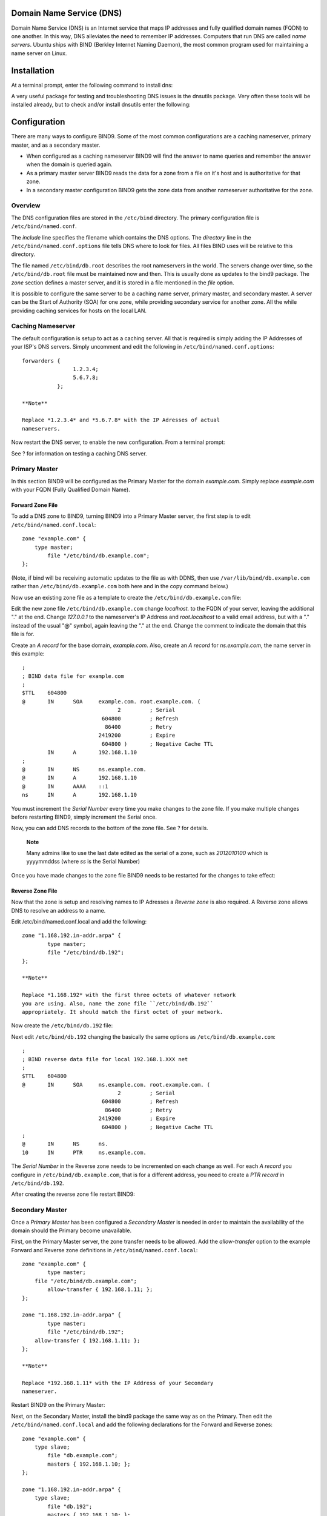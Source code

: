 Domain Name Service (DNS)
=========================

Domain Name Service (DNS) is an Internet service that maps IP addresses
and fully qualified domain names (FQDN) to one another. In this way, DNS
alleviates the need to remember IP addresses. Computers that run DNS are
called *name servers*. Ubuntu ships with BIND (Berkley Internet Naming
Daemon), the most common program used for maintaining a name server on
Linux.

Installation
============

At a terminal prompt, enter the following command to install dns:

::

A very useful package for testing and troubleshooting DNS issues is the
dnsutils package. Very often these tools will be installed already, but
to check and/or install dnsutils enter the following:

::

Configuration
=============

There are many ways to configure BIND9. Some of the most common
configurations are a caching nameserver, primary master, and as a
secondary master.

-  When configured as a caching nameserver BIND9 will find the answer to
   name queries and remember the answer when the domain is queried
   again.

-  As a primary master server BIND9 reads the data for a zone from a
   file on it's host and is authoritative for that zone.

-  In a secondary master configuration BIND9 gets the zone data from
   another nameserver authoritative for the zone.

Overview
--------

The DNS configuration files are stored in the ``/etc/bind`` directory.
The primary configuration file is ``/etc/bind/named.conf``.

The *include* line specifies the filename which contains the DNS
options. The *directory* line in the ``/etc/bind/named.conf.options``
file tells DNS where to look for files. All files BIND uses will be
relative to this directory.

The file named ``/etc/bind/db.root`` describes the root nameservers in
the world. The servers change over time, so the ``/etc/bind/db.root``
file must be maintained now and then. This is usually done as updates to
the bind9 package. The *zone* section defines a master server, and it is
stored in a file mentioned in the *file* option.

It is possible to configure the same server to be a caching name server,
primary master, and secondary master. A server can be the Start of
Authority (SOA) for one zone, while providing secondary service for
another zone. All the while providing caching services for hosts on the
local LAN.

Caching Nameserver
------------------

The default configuration is setup to act as a caching server. All that
is required is simply adding the IP Addresses of your ISP's DNS servers.
Simply uncomment and edit the following in
``/etc/bind/named.conf.options``:

::

    forwarders {
                    1.2.3.4;
                    5.6.7.8;
               };

    **Note**

    Replace *1.2.3.4* and *5.6.7.8* with the IP Adresses of actual
    nameservers.

Now restart the DNS server, to enable the new configuration. From a
terminal prompt:

::

See ? for information on testing a caching DNS server.

Primary Master
--------------

In this section BIND9 will be configured as the Primary Master for the
domain *example.com*. Simply replace *example.com* with your FQDN (Fully
Qualified Domain Name).

Forward Zone File
~~~~~~~~~~~~~~~~~

To add a DNS zone to BIND9, turning BIND9 into a Primary Master server,
the first step is to edit ``/etc/bind/named.conf.local``:

::

    zone "example.com" {
        type master;
            file "/etc/bind/db.example.com";
    };

(Note, if bind will be receiving automatic updates to the file as with
DDNS, then use ``/var/lib/bind/db.example.com`` rather than
``/etc/bind/db.example.com`` both here and in the copy command below.)

Now use an existing zone file as a template to create the
``/etc/bind/db.example.com`` file:

::

Edit the new zone file ``/etc/bind/db.example.com`` change *localhost.*
to the FQDN of your server, leaving the additional "." at the end.
Change *127.0.0.1* to the nameserver's IP Address and *root.localhost*
to a valid email address, but with a "." instead of the usual "@"
symbol, again leaving the "." at the end. Change the comment to indicate
the domain that this file is for.

Create an *A record* for the base domain, *example.com*. Also, create an
*A record* for *ns.example.com*, the name server in this example:

::

    ;
    ; BIND data file for example.com
    ;
    $TTL    604800
    @       IN      SOA     example.com. root.example.com. (
                                  2         ; Serial
                             604800         ; Refresh
                              86400         ; Retry
                            2419200         ; Expire
                             604800 )       ; Negative Cache TTL
            IN      A       192.168.1.10
    ;
    @       IN      NS      ns.example.com.
    @       IN      A       192.168.1.10
    @       IN      AAAA    ::1
    ns      IN      A       192.168.1.10

You must increment the *Serial Number* every time you make changes to
the zone file. If you make multiple changes before restarting BIND9,
simply increment the Serial once.

Now, you can add DNS records to the bottom of the zone file. See ? for
details.

    **Note**

    Many admins like to use the last date edited as the serial of a
    zone, such as *2012010100* which is yyyymmddss (where *ss* is the
    Serial Number)

Once you have made changes to the zone file BIND9 needs to be restarted
for the changes to take effect:

::

Reverse Zone File
~~~~~~~~~~~~~~~~~

Now that the zone is setup and resolving names to IP Adresses a *Reverse
zone* is also required. A Reverse zone allows DNS to resolve an address
to a name.

Edit /etc/bind/named.conf.local and add the following:

::

    zone "1.168.192.in-addr.arpa" {
            type master;
            file "/etc/bind/db.192";
    };

    **Note**

    Replace *1.168.192* with the first three octets of whatever network
    you are using. Also, name the zone file ``/etc/bind/db.192``
    appropriately. It should match the first octet of your network.

Now create the ``/etc/bind/db.192`` file:

::

Next edit ``/etc/bind/db.192`` changing the basically the same options
as ``/etc/bind/db.example.com``:

::

    ;
    ; BIND reverse data file for local 192.168.1.XXX net
    ;
    $TTL    604800
    @       IN      SOA     ns.example.com. root.example.com. (
                                  2         ; Serial
                             604800         ; Refresh
                              86400         ; Retry
                            2419200         ; Expire
                             604800 )       ; Negative Cache TTL
    ;
    @       IN      NS      ns.
    10      IN      PTR     ns.example.com.

The *Serial Number* in the Reverse zone needs to be incremented on each
change as well. For each *A record* you configure in
``/etc/bind/db.example.com``, that is for a different address, you need
to create a *PTR record* in ``/etc/bind/db.192``.

After creating the reverse zone file restart BIND9:

::

Secondary Master
----------------

Once a *Primary Master* has been configured a *Secondary Master* is
needed in order to maintain the availability of the domain should the
Primary become unavailable.

First, on the Primary Master server, the zone transfer needs to be
allowed. Add the *allow-transfer* option to the example Forward and
Reverse zone definitions in ``/etc/bind/named.conf.local``:

::

    zone "example.com" {
            type master;
        file "/etc/bind/db.example.com";
            allow-transfer { 192.168.1.11; };
    };

    zone "1.168.192.in-addr.arpa" {
            type master;
            file "/etc/bind/db.192";
        allow-transfer { 192.168.1.11; };
    };

    **Note**

    Replace *192.168.1.11* with the IP Address of your Secondary
    nameserver.

Restart BIND9 on the Primary Master:

::

Next, on the Secondary Master, install the bind9 package the same way as
on the Primary. Then edit the ``/etc/bind/named.conf.local`` and add the
following declarations for the Forward and Reverse zones:

::

    zone "example.com" {
        type slave;
            file "db.example.com";
            masters { 192.168.1.10; };
    };        
          
    zone "1.168.192.in-addr.arpa" {
        type slave;
            file "db.192";
            masters { 192.168.1.10; };
    };

    **Note**

    Replace *192.168.1.10* with the IP Address of your Primary
    nameserver.

Restart BIND9 on the Secondary Master:

::

In ``/var/log/syslog`` you should see something similar to (some lines
have been split to fit the format of this document):

::

    client 192.168.1.10#39448: received notify for zone '1.168.192.in-addr.arpa'
    zone 1.168.192.in-addr.arpa/IN: Transfer started.
    transfer of '100.18.172.in-addr.arpa/IN' from 192.168.1.10#53:
     connected using 192.168.1.11#37531
    zone 1.168.192.in-addr.arpa/IN: transferred serial 5
    transfer of '100.18.172.in-addr.arpa/IN' from 192.168.1.10#53:
     Transfer completed: 1 messages, 
    6 records, 212 bytes, 0.002 secs (106000 bytes/sec)
    zone 1.168.192.in-addr.arpa/IN: sending notifies (serial 5)

    client 192.168.1.10#20329: received notify for zone 'example.com'
    zone example.com/IN: Transfer started.
    transfer of 'example.com/IN' from 192.168.1.10#53: connected using 192.168.1.11#38577
    zone example.com/IN: transferred serial 5
    transfer of 'example.com/IN' from 192.168.1.10#53: Transfer completed: 1 messages, 
    8 records, 225 bytes, 0.002 secs (112500 bytes/sec)

    **Note**

    Note: A zone is only transferred if the *Serial Number* on the
    Primary is larger than the one on the Secondary. If you want to have
    your Primary Master DNS notifying Secondary DNS Servers of zone
    changes, you can add *also-notify { ipaddress; };* in to
    ``/etc/bind/named.conf.local`` as shown in the example below:

::

    zone "example.com" {
        type master;
        file "/etc/bind/db.example.com";
        allow-transfer { 192.168.1.11; };
        also-notify { 192.168.1.11; }; 
        };

    zone "1.168.192.in-addr.arpa" {
        type master;
        file "/etc/bind/db.192";
        allow-transfer { 192.168.1.11; };
        also-notify { 192.168.1.11; }; 
        };
        

    **Note**

    The default directory for non-authoritative zone files is
    ``/var/cache/bind/``. This directory is also configured in AppArmor
    to allow the named daemon to write to it. For more information on
    AppArmor see ?.

Troubleshooting
===============

This section covers ways to help determine the cause when problems
happen with DNS and BIND9.

Testing
-------

resolv.conf
~~~~~~~~~~~

The first step in testing BIND9 is to add the nameserver's IP Address to
a hosts resolver. The Primary nameserver should be configured as well as
another host to double check things. Refer to ? for details on adding
nameserver addresses to your network clients, and afterwards check that
the file ``/etc/resolv.conf`` contains (for this example):

::

    nameserver  192.168.1.10
    nameserver  192.168.1.11

Nameservers that listen at 127.\* are responsible for adding their own
IP addresses to resolv.conf (using resolvconf). This is done via the
file ``/etc/default/bind9`` by changing the line RESOLVCONF=no to
RESOLVCONF=yes.

    **Note**

    You should also add the IP Address of the Secondary nameserver in
    case the Primary becomes unavailable.

dig
~~~

If you installed the dnsutils package you can test your setup using the
DNS lookup utility dig:

-  After installing BIND9 use dig against the loopback interface to make
   sure it is listening on port 53. From a terminal prompt:

   ::

   You should see lines similar to the following in the command output:

   ::

       ;; Query time: 1 msec
       ;; SERVER: 192.168.1.10#53(192.168.1.10)

-  If you have configured BIND9 as a *Caching* nameserver "dig" an
   outside domain to check the query time:

   ::

   Note the query time toward the end of the command output:

   ::

       ;; Query time: 49 msec

   After a second dig there should be improvement:

   ::

       ;; Query time: 1 msec

ping
~~~~

Now to demonstrate how applications make use of DNS to resolve a host
name use the ping utility to send an ICMP echo request. From a terminal
prompt enter:

::

This tests if the nameserver can resolve the name *ns.example.com* to an
IP Address. The command output should resemble:

::

    PING ns.example.com (192.168.1.10) 56(84) bytes of data.
    64 bytes from 192.168.1.10: icmp_seq=1 ttl=64 time=0.800 ms
    64 bytes from 192.168.1.10: icmp_seq=2 ttl=64 time=0.813 ms

named-checkzone
~~~~~~~~~~~~~~~

A great way to test your zone files is by using the named-checkzone
utility installed with the bind9 package. This utility allows you to
make sure the configuration is correct before restarting BIND9 and
making the changes live.

-  To test our example Forward zone file enter the following from a
   command prompt:

   ::

   If everything is configured correctly you should see output similar
   to:

   ::

       zone example.com/IN: loaded serial 6
       OK

-  Similarly, to test the Reverse zone file enter the following:

   ::

   The output should be similar to:

   ::

       zone 1.168.192.in-addr.arpa/IN: loaded serial 3
       OK

    **Note**

    The *Serial Number* of your zone file will probably be different.

Logging
-------

BIND9 has a wide variety of logging configuration options available.
There are two main options. The *channel* option configures where logs
go, and the *category* option determines what information to log.

If no logging option is configured the default option is:

::

    logging {
         category default { default_syslog; default_debug; };
         category unmatched { null; };
    };

This section covers configuring BIND9 to send *debug* messages related
to DNS queries to a separate file.

-  First, we need to configure a channel to specify which file to send
   the messages to. Edit ``/etc/bind/named.conf.local`` and add the
   following:

   ::

       logging {
           channel query.log {      
               file "/var/log/query.log";
               severity debug 3; 
           }; 
       };

-  Next, configure a category to send all DNS queries to the query file:

   ::

       logging {
           channel query.log {      
               file "/var/log/query.log"; 
               severity debug 3; 
           }; 
            
       };

    **Note**

    Note: the *debug* option can be set from 1 to 3. If a level isn't
    specified level 1 is the default.

-  Since the *named daemon* runs as the *bind* user the
   ``/var/log/query.log`` file must be created and the ownership
   changed:

   ::


-  Before named daemon can write to the new log file the AppArmor
   profile must be updated. First, edit
   ``/etc/apparmor.d/usr.sbin.named`` and add:

   ::

       /var/log/query.log w,

   Next, reload the profile:

   ::

   For more information on AppArmor see ?

-  Now restart BIND9 for the changes to take effect:

   ::

You should see the file ``/var/log/query.log`` fill with query
information. This is a simple example of the BIND9 logging options. For
coverage of advanced options see ?.

References
==========

Common Record Types
-------------------

This section covers some of the most common DNS record types.

-  *A* record: This record maps an IP Address to a hostname.

   ::

       www      IN    A      192.168.1.12

-  *CNAME* record: Used to create an alias to an existing A record. You
   cannot create a CNAME record pointing to another CNAME record.

   ::

       web     IN    CNAME  www

-  *MX* record: Used to define where email should be sent to. Must point
   to an A record, not a CNAME.

   ::

               IN    MX  1   mail.example.com.
       mail    IN    A       192.168.1.13

-  *NS* record: Used to define which servers serve copies of a zone. It
   must point to an A record, not a CNAME. This is where Primary and
   Secondary servers are defined.

   ::

               IN    NS     ns.example.com.
               IN    NS     ns2.example.com.
       ns      IN    A      192.168.1.10
       ns2     IN    A      192.168.1.11

More Information
----------------

-  The `BIND9 Server
   HOWTO <https://help.ubuntu.com/community/BIND9ServerHowto>`__ in the
   Ubuntu Wiki has a lot of useful information.

-  The `DNS HOWTO <http://www.tldp.org/HOWTO/DNS-HOWTO.html>`__ at The
   Linux Documentation Project also has lots of information about
   configuring BIND9.

-  `Bind9.net <http://www.bind9.net/>`__ has links to a large collection
   of DNS and BIND9 resources.

-  `DNS and BIND <http://shop.oreilly.com/product/9780596100575.do>`__
   is a popular book now in it's fifth edition. There is now also a `DNS
   and BIND on
   IPv6 <http://shop.oreilly.com/product/0636920020158.do>`__ book.

-  A great place to ask for BIND9 assistance, and get involved with the
   Ubuntu Server community, is the *#ubuntu-server* IRC channel on
   `freenode <http://freenode.net>`__.


